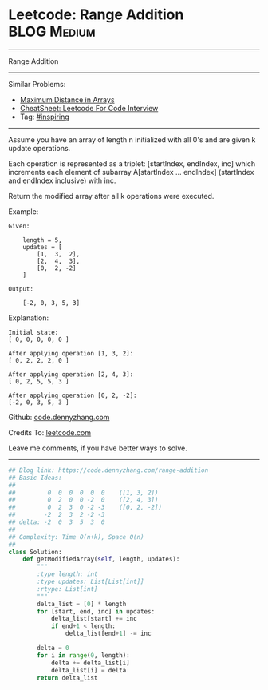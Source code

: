 * Leetcode: Range Addition                                              :BLOG:Medium:
#+STARTUP: showeverything
#+OPTIONS: toc:nil \n:t ^:nil creator:nil d:nil
:PROPERTIES:
:type:     inspiring, discretetimesignal
:END:
---------------------------------------------------------------------
Range Addition
---------------------------------------------------------------------
#+BEGIN_HTML
<a href="https://github.com/dennyzhang/code.dennyzhang.com/tree/master/problems/range-addition"><img align="right" width="200" height="183" src="https://www.dennyzhang.com/wp-content/uploads/denny/watermark/github.png" /></a>
#+END_HTML
Similar Problems:
- [[https://code.dennyzhang.com/maximum-distance-in-arrays][Maximum Distance in Arrays]]
- [[https://cheatsheet.dennyzhang.com/cheatsheet-leetcode-A4][CheatSheet: Leetcode For Code Interview]]
- Tag: [[https://code.dennyzhang.com/review-inspiring][#inspiring]]
---------------------------------------------------------------------
Assume you have an array of length n initialized with all 0's and are given k update operations.

Each operation is represented as a triplet: [startIndex, endIndex, inc] which increments each element of subarray A[startIndex ... endIndex] (startIndex and endIndex inclusive) with inc.

Return the modified array after all k operations were executed.

Example:
#+BEGIN_EXAMPLE
Given:

    length = 5,
    updates = [
        [1,  3,  2],
        [2,  4,  3],
        [0,  2, -2]
    ]

Output:

    [-2, 0, 3, 5, 3]
#+END_EXAMPLE

Explanation:
#+BEGIN_EXAMPLE
Initial state:
[ 0, 0, 0, 0, 0 ]

After applying operation [1, 3, 2]:
[ 0, 2, 2, 2, 0 ]

After applying operation [2, 4, 3]:
[ 0, 2, 5, 5, 3 ]

After applying operation [0, 2, -2]:
[-2, 0, 3, 5, 3 ]
#+END_EXAMPLE

Github: [[https://github.com/dennyzhang/code.dennyzhang.com/tree/master/problems/range-addition][code.dennyzhang.com]]

Credits To: [[https://leetcode.com/problems/range-addition/description/][leetcode.com]]

Leave me comments, if you have better ways to solve.
---------------------------------------------------------------------

#+BEGIN_SRC python
## Blog link: https://code.dennyzhang.com/range-addition
## Basic Ideas:
##
##         0  0  0  0  0  0    ([1, 3, 2])
##         0  2  0  0 -2  0    ([2, 4, 3])
##         0  2  3  0 -2 -3    ([0, 2, -2])
##        -2  2  3  2 -2 -3
## delta: -2  0  3  5  3  0
##
## Complexity: Time O(n+k), Space O(n)
##
class Solution:
    def getModifiedArray(self, length, updates):
        """
        :type length: int
        :type updates: List[List[int]]
        :rtype: List[int]
        """
        delta_list = [0] * length
        for [start, end, inc] in updates:
            delta_list[start] += inc
            if end+1 < length:
                delta_list[end+1] -= inc

        delta = 0
        for i in range(0, length):
            delta += delta_list[i]
            delta_list[i] = delta
        return delta_list
#+END_SRC

#+BEGIN_HTML
<div style="overflow: hidden;">
<div style="float: left; padding: 5px"> <a href="https://www.linkedin.com/in/dennyzhang001"><img src="https://www.dennyzhang.com/wp-content/uploads/sns/linkedin.png" alt="linkedin" /></a></div>
<div style="float: left; padding: 5px"><a href="https://github.com/dennyzhang"><img src="https://www.dennyzhang.com/wp-content/uploads/sns/github.png" alt="github" /></a></div>
<div style="float: left; padding: 5px"><a href="https://www.dennyzhang.com/slack" target="_blank" rel="nofollow"><img src="https://www.dennyzhang.com/wp-content/uploads/sns/slack.png" alt="slack"/></a></div>
</div>
#+END_HTML
